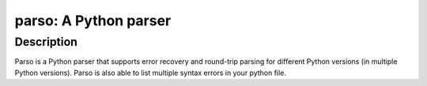 parso: A Python parser
======================

Description
-----------

Parso is a Python parser that supports error recovery and round-trip
parsing for different Python versions (in multiple Python versions).
Parso is also able to list multiple syntax errors in your python file.

